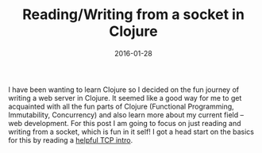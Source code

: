 #+TITLE: Reading/Writing from a socket in Clojure
#+DATE: 2016-01-28

I have been wanting to learn Clojure so I decided on the fun journey of writing a web server in Clojure. It seemed like a good way for me to get acquainted with all the fun parts of Clojure (Functional Programming, Immutability, Concurrency) and also learn more about my current field -- web development. For this post I am going to focus on just reading and writing from a socket, which is fun in it self! I got a head start on the basics for this by reading a [[https://github.com/clojure-cookbook/clojure-cookbook/blob/master/05_network-io/5-10_tcp-server.asciidoc][helpful TCP intro]].

